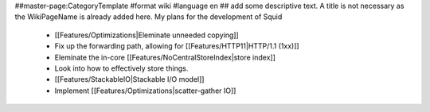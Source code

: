 ##master-page:CategoryTemplate
#format wiki
#language en
## add some descriptive text. A title is not necessary as the WikiPageName is already added here.
My plans for the development of Squid

 * [[Features/Optimizations|Eleminate unneeded copying]]

 * Fix up the forwarding path, allowing for [[Features/HTTP11|HTTP/1.1 (1xx)]]

 * Eleminate the in-core [[Features/NoCentralStoreIndex|store index]]

 * Look into how to effectively store things.

 * [[Features/StackableIO|Stackable I/O model]]

 * Implement [[Features/Optimizations|scatter-gather IO]]
